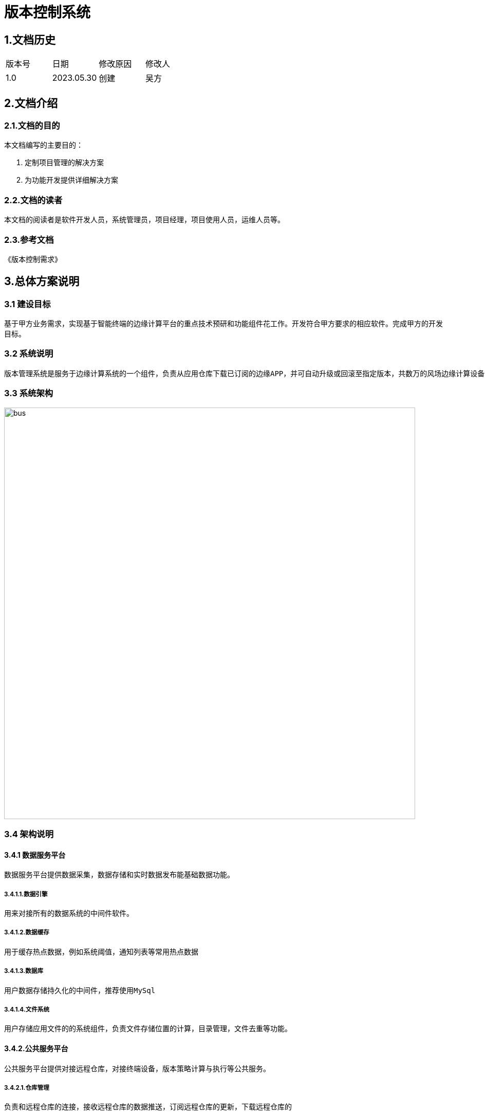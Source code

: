= 版本控制系统

:toc:

== 1.文档历史

|===
|版本号|日期|修改原因|修改人
|1.0|2023.05.30|创建|吴方
|===

== 2.文档介绍

=== 2.1.文档的目的

本文档编写的主要目的：

. 定制项目管理的解决方案
. 为功能开发提供详细解决方案

=== 2.2.文档的读者

本文档的阅读者是软件开发人员，系统管理员，项目经理，项目使用人员，运维人员等。

=== 2.3.参考文档
《版本控制需求》

== 3.总体方案说明

=== 3.1 建设目标

基于甲方业务需求，实现基于智能终端的边缘计算平台的重点技术预研和功能组件花工作。开发符合甲方要求的相应软件。完成甲方的开发目标。

=== 3.2 系统说明

    版本管理系统是服务于边缘计算系统的一个组件，负责从应用仓库下载已订阅的边缘APP，并可自动升级或回滚至指定版本，共数万的风场边缘计算设备轻松的管理边缘APP的运行版本

=== 3.3 系统架构

image::{image}./bus.png[, 800]


=== 3.4 架构说明

==== 3.4.1 数据服务平台
    数据服务平台提供数据采集，数据存储和实时数据发布能基础数据功能。

===== 3.4.1.1.数据引擎
    用来对接所有的数据系统的中间件软件。
    
===== 3.4.1.2.数据缓存
    用于缓存热点数据，例如系统阈值，通知列表等常用热点数据
    
===== 3.4.1.3.数据库
    用户数据存储持久化的中间件，推荐使用MySql
    
===== 3.4.1.4.文件系统
    用户存储应用文件的的系统组件，负责文件存储位置的计算，目录管理，文件去重等功能。
    
==== 3.4.2.公共服务平台
    公共服务平台提供对接远程仓库，对接终端设备，版本策略计算与执行等公共服务。
    
===== 3.4.2.1.仓库管理
    负责和远程仓库的连接，接收远程仓库的数据推送，订阅远程仓库的更新，下载远程仓库的
    
===== 3.4.2.2.指令管理
    负责管理与所有终端系统连接的指令系统。通过指令系统向终端发送更新/回滚等指令来完成应用的操作
    
===== 3.4.2.3.本地仓库
    负责管理从云端仓库下载下来的应用，作为应用的本地缓存。
    
===== 3.4.2.4.连接管理
    负责管理终端的在线连接，并通过连接通道与终端通讯。
    
===== 3.4.2.4.行为管理
    负责记录用户在版本管理系统中的操作记录。
    
==== 3.4.3 业务服务平台
    负责提供订阅，用户信息，设备信息，更新策略等所有业务需求的业务逻辑。
    
===== 3.4.3.1.订阅管理
    负责管理用户的app的订阅信息及相关逻辑。
    
===== 3.4.3.2.用户管理
    负责即同一设计场端用户的信息管理。
    
===== 3.4.3.3.设备管理
    负责查看，管理在线的终端设备。
    
===== 3.4.3.4.策略管理
    提供用户设定，修改，删除版本策略的所有功能。
    
=== 3.5 设计原则

==== 3.5.1.采用先进和成熟的技术
    各系统均采用多层体系结构，使用JSON规范作为信息交互的标准，并且采用先进、成熟的软硬件平台及相关标准作为系统的基础。

==== 3.5.2.快速开发/快速修改原则

    系统提供灵活的开发手段，在面向对象的业务组件应用框架上，能够在不影响系统情况下快速开发新业务，同时提供方便地对业务进行修改和动态加载的支持。

==== 3.5.3.具有良好的可扩展性

    要能够支持多个层面的可扩展性，通过负载平衡、快速开发/重组、业务参数配置等多个方面使得系统可以支持未来仓储WMS未来不断变化的业务特征。

==== 3.5.4.安全性和可靠性

    系统针对数据库、网络、应用等各层次制定相应的安全策略和可靠性策略保障系统的安全性和可靠性。

== 4.数据字典
=== 4.1.基础策略定义表
base_policy
|===
|字段|类型|可空|说明
|id|bigint|NO|
|create_time|timestamp|NO|
|update_time|timestamp|YES|
|condition|int|YES|执行条件，1-有更新，2-执行失败，3-资源超标
|version_target|varchar(45)|YES|目标版本，1-稳定版，2-上次运行稳定版，3-最新版，4-最近的稳定版
|action|int|YES|执行动作，1-更新，2-回滚
|delay|bigint|YES|执行周期，秒
|===
=== 4.2.设备信息表
device
|===
|字段|类型|可空|说明
|id|bigint|NO|
|create_time|timestamp|NO|
|update_time|timestamp|YES|
|unique|varchar(45)|YES|设备唯一编码
|last_time|timestamp|YES|最后连接时间
|device_name|varchar(45)|YES|设备名称
|===
=== 4.3.策略模版表
device_plan
|===
|字段|类型|可空|说明
|id|bigint|NO|
|create_time|timestamp|NO|
|update_time|timestamp|YES|
|source_plan_id|bigint|YES|来源模版id
|device_id|bigint|YES|
|===
=== 4.4.策略详情表
plan_policy_detail
|===
|字段|类型|可空|说明
|id|bigint|NO|
|create_time|timestamp|NO|
|update_time|timestamp|YES|
|condition|int|YES|执行条件，1-有更新，2-执行失败，3-资源超标
|version_target|varchar(45)|YES|目标版本，1-稳定版，2-上次运行稳定版，3-最新版，4-最近的稳定版
|action|int|YES|执行动作，1-更新，2-回滚
|delay|bigint|YES|执行周期，秒
|device_plan_id|bigint|YES|策略表id
|===
=== 4.5.策略模版表
plan_template
|===
|字段|类型|可空|说明
|id|bigint|NO|
|create_time|timestamp|NO|
|update_time|timestamp|YES|
|name|varchar(45)|YES|模版名称
|===
=== 4.6.模版策略表
template_policy
|===
|字段|类型|可空|说明
|id|bigint|NO|
|create_time|timestamp|NO|
|update_time|timestamp|YES|
|condition|int|YES|执行条件，1-有更新，2-执行失败，3-资源超标
|version_target|varchar(45)|YES|目标版本，1-稳定版，2-上次运行稳定版，3-最新版，4-最近的稳定版
|action|int|YES|执行动作，1-更新，2-回滚
|delay|bigint|YES|执行周期，秒
|template_id|bigint|YES|模版表id
|===
=== 4.7.用户表
user
|===
|字段|类型|可空|说明
|id|bigint unsigned|NO|
|username|varchar(16)|NO|用户名称
|email|varchar(255)|YES|邮箱地址
|password|varchar(32)|NO|密码
|create_time|timestamp|YES|
|===


== 4.接口设计
=== 4.1 内部接口
==== 4.1.1 创建策略模板

|===
|地址 | /template | 方法| PUT
|功能描述 3+|创建策略模板
|输入参数 3+|模板名称，模板策略列表
|执行过程 3+|判断模板名称是否重复，策略数据校验，模板数据与策略数据入库，生成操作记录
|输出结果 3+|创建成功或者失败
|===

==== 4.1.2 编辑策略模板

|===
|地址 | /template/{id} | 方法| POST
|功能描述 3+|编辑策略模板
|输入参数 3+|模板id，模板名称，模板策略列表
|执行过程 3+|判断模板名称是否重复，策略数据校验，模板数据与策略数据更新，生成操作记录
|输出结果 3+|更新成功或者失败
|===


==== 4.1.3 设备关联更新策略
|===
|地址| /device/plan | 方法 | PUT
|功能描述 3+|将策略模板关联至指定设备
|输入参数 3+|设备id，模板id，模板策略列表
|执行过程 3+|验证设备id，验证模板id，根据模板生成对应策略，写入数据库，生成操作记录
|输出结果 3+|创建成功或者失败
|===

==== 4.1.4 修改设备更新策略
|===
|地址| /device/plan | 方法 | POST
|功能描述 3+|修改设别更新策略
|输入参数 3+|设备id，策略列表
|执行过程 3+|验证设备id，验证策略数据，写入数据库，生成操作记录
|输出结果 3+|修改成功或者失败
|===

==== 4.1.5 根据设备策略生成模板
|===
|地址| /device/transfer | 方法 | POST
|功能描述 3+|将设备策略转换为模板
|输入参数 3+|设备id，模板名称，策略列表
|执行过程 3+|验证设备id，验证策略数据，写入数据库，生成操作记录
|输出结果 3+|修改成功或者失败
|===

==== 4.1.6 查看设备列表

|===
|地址 | /template | 方法| GET
|功能描述 3+|查看设备列表
|输入参数 3+|分页参数，页号，每页行数
|执行过程 3+|查询设备数据并返回
|输出结果 3+|设备信息分页数据
|===
=== 4.2 外部接口

==== 4.2.1 设备注册
|===
|地址| /device/register | 方法 | GET
|功能描述 3+|修改设别更新策略
|输入参数 3+|设备id
|执行过程 3+|验证设备id，生成设备数据，更新设备在线状态
|输出结果 3+|成功或失败
|===

=== 4.2.2 设备心跳
|===
|地址| /device/heardbeat | 方法 | GET
|功能描述 3+|设备心跳
|输入参数 3+|设备id
|执行过程 3+|验证设备id，更新设备在线状态
|输出结果 3+|成功或失败
|===

== 5.系统的非功能设计

=== 5.1 性能设计（场端）

|===
|主要质量指标|详细要求
|并发数|系统同时访问至少支持10个客户端同时访问
|连接数|系统至少支持10000个终端同时连接
|平均事件响应时间|小于1s
|负载率|服务器与性过程中，CPU负载小于70%
|内存使用率|服务器运行过程中，内存消耗小于70%
|===















